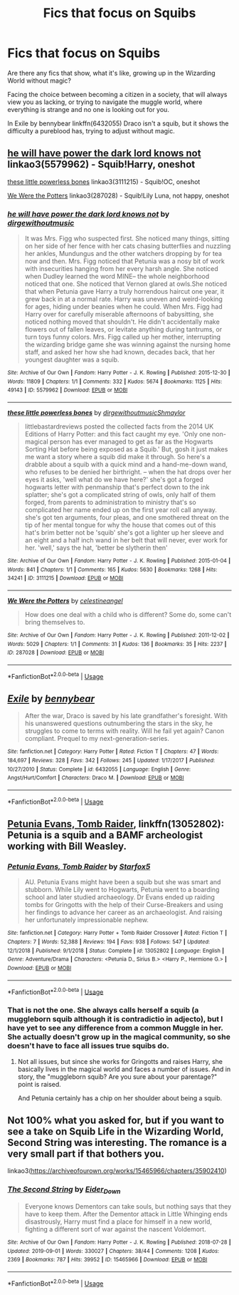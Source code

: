 #+TITLE: Fics that focus on Squibs

* Fics that focus on Squibs
:PROPERTIES:
:Author: spartacus_6
:Score: 12
:DateUnix: 1568345361.0
:DateShort: 2019-Sep-13
:FlairText: Request
:END:
Are there any fics that show, what it's like, growing up in the Wizarding World without magic?

Facing the choice between becoming a citizen in a society, that will always view you as lacking, or trying to navigate the muggle world, where everything is strange and no one is looking out for you.

In Exile by bennybear linkffn(6432055) Draco isn't a squib, but it shows the difficulty a pureblood has, trying to adjust without magic.


** [[https://archiveofourown.org/works/5579962][he will have power the dark lord knows not]] linkao3(5579962) - Squib!Harry, oneshot

[[https://archiveofourown.org/works/3111215][these little powerless bones]] linkao3(3111215) - Squib!OC, oneshot

[[https://archiveofourown.org/works/287028][We Were the Potters]] linkao3(287028) - Squib!Lily Luna, not happy, oneshot
:PROPERTIES:
:Author: siderumincaelo
:Score: 2
:DateUnix: 1568390292.0
:DateShort: 2019-Sep-13
:END:

*** [[https://archiveofourown.org/works/5579962][*/he will have power the dark lord knows not/*]] by [[https://www.archiveofourown.org/users/dirgewithoutmusic/pseuds/dirgewithoutmusic][/dirgewithoutmusic/]]

#+begin_quote
  It was Mrs. Figg who suspected first. She noticed many things, sitting on her side of her fence with her cats chasing butterflies and nuzzling her ankles, Mundungus and the other watchers dropping by for tea now and then. Mrs. Figg noticed that Petunia was a nosy bit of work with insecurities hanging from her every harsh angle. She noticed when Dudley learned the word MINE-- the whole neighborhood noticed that one. She noticed that Vernon glared at owls.She noticed that when Petunia gave Harry a truly horrendous haircut one year, it grew back in at a normal rate. Harry was uneven and weird-looking for ages, hiding under beanies when he could. When Mrs. Figg had Harry over for carefully miserable afternoons of babysitting, she noticed nothing moved that shouldn't. He didn't accidentally make flowers out of fallen leaves, or levitate anything during tantrums, or turn toys funny colors. Mrs. Figg called up her mother, interrupting the wizarding bridge game she was winning against the nursing home staff, and asked her how she had known, decades back, that her youngest daughter was a squib.
#+end_quote

^{/Site/:} ^{Archive} ^{of} ^{Our} ^{Own} ^{*|*} ^{/Fandom/:} ^{Harry} ^{Potter} ^{-} ^{J.} ^{K.} ^{Rowling} ^{*|*} ^{/Published/:} ^{2015-12-30} ^{*|*} ^{/Words/:} ^{11809} ^{*|*} ^{/Chapters/:} ^{1/1} ^{*|*} ^{/Comments/:} ^{332} ^{*|*} ^{/Kudos/:} ^{5674} ^{*|*} ^{/Bookmarks/:} ^{1125} ^{*|*} ^{/Hits/:} ^{49143} ^{*|*} ^{/ID/:} ^{5579962} ^{*|*} ^{/Download/:} ^{[[https://archiveofourown.org/downloads/5579962/he%20will%20have%20power%20the.epub?updated_at=1523766621][EPUB]]} ^{or} ^{[[https://archiveofourown.org/downloads/5579962/he%20will%20have%20power%20the.mobi?updated_at=1523766621][MOBI]]}

--------------

[[https://archiveofourown.org/works/3111215][*/these little powerless bones/*]] by [[https://www.archiveofourown.org/users/dirgewithoutmusic/pseuds/dirgewithoutmusic/users/Shmaylor/pseuds/Shmaylor][/dirgewithoutmusicShmaylor/]]

#+begin_quote
  littlebastardreviews posted the collected facts from the 2014 UK Editions of Harry Potter: and this fact caught my eye. 'Only one non-magical person has ever managed to get as far as the Hogwarts Sorting Hat before being exposed as a Squib.' But, gosh it just makes me want a story where a squib did make it through. So here's a drabble about a squib with a quick mind and a hand-me-down wand, who refuses to be denied her birthright. -- when the hat drops over her eyes it asks, 'well what do we have here?' she's got a forged hogwarts letter with penmanship that's perfect down to the ink splatter; she's got a complicated string of owls, only half of them forged, from parents to administration to ministry that's so complicated her name ended up on the first year roll call anyway. she's got ten arguments, four pleas, and one smothered threat on the tip of her mental tongue for why the house that comes out of this hat's brim better not be 'squib' she's got a lighter up her sleeve and an eight and a half inch wand in her belt that will never, ever work for her. 'well,' says the hat, 'better be slytherin then'
#+end_quote

^{/Site/:} ^{Archive} ^{of} ^{Our} ^{Own} ^{*|*} ^{/Fandom/:} ^{Harry} ^{Potter} ^{-} ^{J.} ^{K.} ^{Rowling} ^{*|*} ^{/Published/:} ^{2015-01-04} ^{*|*} ^{/Words/:} ^{841} ^{*|*} ^{/Chapters/:} ^{1/1} ^{*|*} ^{/Comments/:} ^{165} ^{*|*} ^{/Kudos/:} ^{5630} ^{*|*} ^{/Bookmarks/:} ^{1268} ^{*|*} ^{/Hits/:} ^{34241} ^{*|*} ^{/ID/:} ^{3111215} ^{*|*} ^{/Download/:} ^{[[https://archiveofourown.org/downloads/3111215/these%20little%20powerless.epub?updated_at=1420354800][EPUB]]} ^{or} ^{[[https://archiveofourown.org/downloads/3111215/these%20little%20powerless.mobi?updated_at=1420354800][MOBI]]}

--------------

[[https://archiveofourown.org/works/287028][*/We Were the Potters/*]] by [[https://www.archiveofourown.org/users/celestineangel/pseuds/celestineangel][/celestineangel/]]

#+begin_quote
  How does one deal with a child who is different? Some do, some can't bring themselves to.
#+end_quote

^{/Site/:} ^{Archive} ^{of} ^{Our} ^{Own} ^{*|*} ^{/Fandom/:} ^{Harry} ^{Potter} ^{-} ^{J.} ^{K.} ^{Rowling} ^{*|*} ^{/Published/:} ^{2011-12-02} ^{*|*} ^{/Words/:} ^{5029} ^{*|*} ^{/Chapters/:} ^{1/1} ^{*|*} ^{/Comments/:} ^{31} ^{*|*} ^{/Kudos/:} ^{136} ^{*|*} ^{/Bookmarks/:} ^{35} ^{*|*} ^{/Hits/:} ^{2237} ^{*|*} ^{/ID/:} ^{287028} ^{*|*} ^{/Download/:} ^{[[https://archiveofourown.org/downloads/287028/We%20Were%20the%20Potters.epub?updated_at=1428723676][EPUB]]} ^{or} ^{[[https://archiveofourown.org/downloads/287028/We%20Were%20the%20Potters.mobi?updated_at=1428723676][MOBI]]}

--------------

*FanfictionBot*^{2.0.0-beta} | [[https://github.com/tusing/reddit-ffn-bot/wiki/Usage][Usage]]
:PROPERTIES:
:Author: FanfictionBot
:Score: 2
:DateUnix: 1568390312.0
:DateShort: 2019-Sep-13
:END:


** [[https://www.fanfiction.net/s/6432055/1/][*/Exile/*]] by [[https://www.fanfiction.net/u/833356/bennybear][/bennybear/]]

#+begin_quote
  After the war, Draco is saved by his late grandfather's foresight. With his unanswered questions outnumbering the stars in the sky, he struggles to come to terms with reality. Will he fail yet again? Canon compliant. Prequel to my next-generation-series.
#+end_quote

^{/Site/:} ^{fanfiction.net} ^{*|*} ^{/Category/:} ^{Harry} ^{Potter} ^{*|*} ^{/Rated/:} ^{Fiction} ^{T} ^{*|*} ^{/Chapters/:} ^{47} ^{*|*} ^{/Words/:} ^{184,697} ^{*|*} ^{/Reviews/:} ^{328} ^{*|*} ^{/Favs/:} ^{342} ^{*|*} ^{/Follows/:} ^{245} ^{*|*} ^{/Updated/:} ^{1/17/2017} ^{*|*} ^{/Published/:} ^{10/27/2010} ^{*|*} ^{/Status/:} ^{Complete} ^{*|*} ^{/id/:} ^{6432055} ^{*|*} ^{/Language/:} ^{English} ^{*|*} ^{/Genre/:} ^{Angst/Hurt/Comfort} ^{*|*} ^{/Characters/:} ^{Draco} ^{M.} ^{*|*} ^{/Download/:} ^{[[http://www.ff2ebook.com/old/ffn-bot/index.php?id=6432055&source=ff&filetype=epub][EPUB]]} ^{or} ^{[[http://www.ff2ebook.com/old/ffn-bot/index.php?id=6432055&source=ff&filetype=mobi][MOBI]]}

--------------

*FanfictionBot*^{2.0.0-beta} | [[https://github.com/tusing/reddit-ffn-bot/wiki/Usage][Usage]]
:PROPERTIES:
:Author: FanfictionBot
:Score: 1
:DateUnix: 1568345413.0
:DateShort: 2019-Sep-13
:END:


** [[https://www.fanfiction.net/s/13052802/1/Petunia-Evans-Tomb-Raider][Petunia Evans, Tomb Raider]], linkffn(13052802): Petunia is a squib and a BAMF archeologist working with Bill Weasley.
:PROPERTIES:
:Author: InquisitorCOC
:Score: 0
:DateUnix: 1568345829.0
:DateShort: 2019-Sep-13
:END:

*** [[https://www.fanfiction.net/s/13052802/1/][*/Petunia Evans, Tomb Raider/*]] by [[https://www.fanfiction.net/u/2548648/Starfox5][/Starfox5/]]

#+begin_quote
  AU. Petunia Evans might have been a squib but she was smart and stubborn. While Lily went to Hogwarts, Petunia went to a boarding school and later studied archaeology. Dr Evans ended up raiding tombs for Gringotts with the help of their Curse-Breakers and using her findings to advance her career as an archaeologist. And raising her unfortunately impressionable nephew.
#+end_quote

^{/Site/:} ^{fanfiction.net} ^{*|*} ^{/Category/:} ^{Harry} ^{Potter} ^{+} ^{Tomb} ^{Raider} ^{Crossover} ^{*|*} ^{/Rated/:} ^{Fiction} ^{T} ^{*|*} ^{/Chapters/:} ^{7} ^{*|*} ^{/Words/:} ^{52,388} ^{*|*} ^{/Reviews/:} ^{194} ^{*|*} ^{/Favs/:} ^{938} ^{*|*} ^{/Follows/:} ^{547} ^{*|*} ^{/Updated/:} ^{12/1/2018} ^{*|*} ^{/Published/:} ^{9/1/2018} ^{*|*} ^{/Status/:} ^{Complete} ^{*|*} ^{/id/:} ^{13052802} ^{*|*} ^{/Language/:} ^{English} ^{*|*} ^{/Genre/:} ^{Adventure/Drama} ^{*|*} ^{/Characters/:} ^{<Petunia} ^{D.,} ^{Sirius} ^{B.>} ^{<Harry} ^{P.,} ^{Hermione} ^{G.>} ^{*|*} ^{/Download/:} ^{[[http://www.ff2ebook.com/old/ffn-bot/index.php?id=13052802&source=ff&filetype=epub][EPUB]]} ^{or} ^{[[http://www.ff2ebook.com/old/ffn-bot/index.php?id=13052802&source=ff&filetype=mobi][MOBI]]}

--------------

*FanfictionBot*^{2.0.0-beta} | [[https://github.com/tusing/reddit-ffn-bot/wiki/Usage][Usage]]
:PROPERTIES:
:Author: FanfictionBot
:Score: 1
:DateUnix: 1568345846.0
:DateShort: 2019-Sep-13
:END:


*** That is not the one. She always calls herself a squib (a muggleborn squib although it is contradictio in adjecto), but I have yet to see any difference from a common Muggle in her. She actually doesn't grow up in the magical community, so she doesn't have to face all issues true squibs do.
:PROPERTIES:
:Author: ceplma
:Score: 1
:DateUnix: 1568355592.0
:DateShort: 2019-Sep-13
:END:

**** Not all issues, but since she works for Gringotts and raises Harry, she basically lives in the magical world and faces a number of issues. And in story, the "muggleborn squib? Are you sure about your parentage?" point is raised.

And Petunia certainly has a chip on her shoulder about being a squib.
:PROPERTIES:
:Author: Starfox5
:Score: 0
:DateUnix: 1568370669.0
:DateShort: 2019-Sep-13
:END:


** Not 100% what you asked for, but if you want to see a take on Squib Life in the Wizarding World, Second String was interesting. The romance is a very small part if that bothers you.

linkao3([[https://archiveofourown.org/works/15465966/chapters/35902410]])
:PROPERTIES:
:Author: DandalfTheWhite
:Score: 1
:DateUnix: 1568393228.0
:DateShort: 2019-Sep-13
:END:

*** [[https://archiveofourown.org/works/15465966][*/The Second String/*]] by [[https://www.archiveofourown.org/users/Eider_Down/pseuds/Eider_Down][/Eider_Down/]]

#+begin_quote
  Everyone knows Dementors can take souls, but nothing says that they have to keep them. After the Dementor attack in Little Whinging ends disastrously, Harry must find a place for himself in a new world, fighting a different sort of war against the nascent Voldemort.
#+end_quote

^{/Site/:} ^{Archive} ^{of} ^{Our} ^{Own} ^{*|*} ^{/Fandom/:} ^{Harry} ^{Potter} ^{-} ^{J.} ^{K.} ^{Rowling} ^{*|*} ^{/Published/:} ^{2018-07-28} ^{*|*} ^{/Updated/:} ^{2019-09-01} ^{*|*} ^{/Words/:} ^{330027} ^{*|*} ^{/Chapters/:} ^{38/44} ^{*|*} ^{/Comments/:} ^{1208} ^{*|*} ^{/Kudos/:} ^{2369} ^{*|*} ^{/Bookmarks/:} ^{787} ^{*|*} ^{/Hits/:} ^{39952} ^{*|*} ^{/ID/:} ^{15465966} ^{*|*} ^{/Download/:} ^{[[https://archiveofourown.org/downloads/15465966/The%20Second%20String.epub?updated_at=1567376978][EPUB]]} ^{or} ^{[[https://archiveofourown.org/downloads/15465966/The%20Second%20String.mobi?updated_at=1567376978][MOBI]]}

--------------

*FanfictionBot*^{2.0.0-beta} | [[https://github.com/tusing/reddit-ffn-bot/wiki/Usage][Usage]]
:PROPERTIES:
:Author: FanfictionBot
:Score: 2
:DateUnix: 1568393234.0
:DateShort: 2019-Sep-13
:END:
